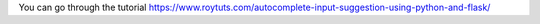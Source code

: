 You can go through the tutorial https://www.roytuts.com/autocomplete-input-suggestion-using-python-and-flask/
